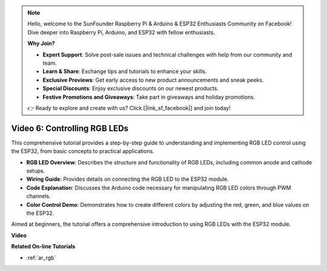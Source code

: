 .. note::

    Hello, welcome to the SunFounder Raspberry Pi & Arduino & ESP32 Enthusiasts Community on Facebook! Dive deeper into Raspberry Pi, Arduino, and ESP32 with fellow enthusiasts.

    **Why Join?**

    - **Expert Support**: Solve post-sale issues and technical challenges with help from our community and team.
    - **Learn & Share**: Exchange tips and tutorials to enhance your skills.
    - **Exclusive Previews**: Get early access to new product announcements and sneak peeks.
    - **Special Discounts**: Enjoy exclusive discounts on our newest products.
    - **Festive Promotions and Giveaways**: Take part in giveaways and holiday promotions.

    👉 Ready to explore and create with us? Click [|link_sf_facebook|] and join today!

Video 6: Controlling RGB LEDs
======================================

This comprehensive tutorial provides a step-by-step guide to understanding and implementing RGB LED control using the ESP32, from basic concepts to practical applications.

* **RGB LED Overview**: Describes the structure and functionality of RGB LEDs, including common anode and cathode setups.
* **Wiring Guide**: Provides details on connecting the RGB LED to the ESP32 module.
* **Code Explanation**: Discusses the Arduino code necessary for manipulating RGB LED colors through PWM channels.
* **Color Control Demo**: Demonstrates how to create different colors by adjusting the red, green, and blue values on the ESP32.

Aimed at beginners, the tutorial offers a comprehensive introduction to using RGB LEDs with the ESP32 module.

**Video**

.. raw:: html

    <iframe width="700" height="500" src="https://www.youtube.com/embed/O_tk0itHccs?si=rO9GmMaJpdHvDuEY" title="YouTube video player" frameborder="0" allow="accelerometer; autoplay; clipboard-write; encrypted-media; gyroscope; picture-in-picture; web-share" allowfullscreen></iframe>

**Related On-line Tutorials**

* :ref:`ar_rgb`